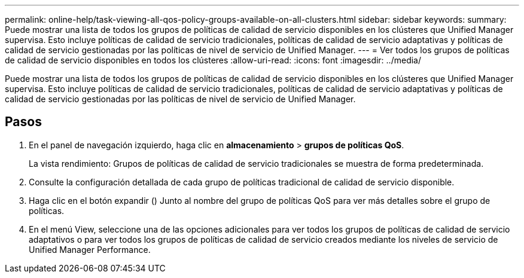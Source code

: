 ---
permalink: online-help/task-viewing-all-qos-policy-groups-available-on-all-clusters.html 
sidebar: sidebar 
keywords:  
summary: Puede mostrar una lista de todos los grupos de políticas de calidad de servicio disponibles en los clústeres que Unified Manager supervisa. Esto incluye políticas de calidad de servicio tradicionales, políticas de calidad de servicio adaptativas y políticas de calidad de servicio gestionadas por las políticas de nivel de servicio de Unified Manager. 
---
= Ver todos los grupos de políticas de calidad de servicio disponibles en todos los clústeres
:allow-uri-read: 
:icons: font
:imagesdir: ../media/


[role="lead"]
Puede mostrar una lista de todos los grupos de políticas de calidad de servicio disponibles en los clústeres que Unified Manager supervisa. Esto incluye políticas de calidad de servicio tradicionales, políticas de calidad de servicio adaptativas y políticas de calidad de servicio gestionadas por las políticas de nivel de servicio de Unified Manager.



== Pasos

. En el panel de navegación izquierdo, haga clic en *almacenamiento* > *grupos de políticas QoS*.
+
La vista rendimiento: Grupos de políticas de calidad de servicio tradicionales se muestra de forma predeterminada.

. Consulte la configuración detallada de cada grupo de políticas tradicional de calidad de servicio disponible.
. Haga clic en el botón expandir (image:../media/chevron-down.gif[""]) Junto al nombre del grupo de políticas QoS para ver más detalles sobre el grupo de políticas.
. En el menú View, seleccione una de las opciones adicionales para ver todos los grupos de políticas de calidad de servicio adaptativos o para ver todos los grupos de políticas de calidad de servicio creados mediante los niveles de servicio de Unified Manager Performance.

